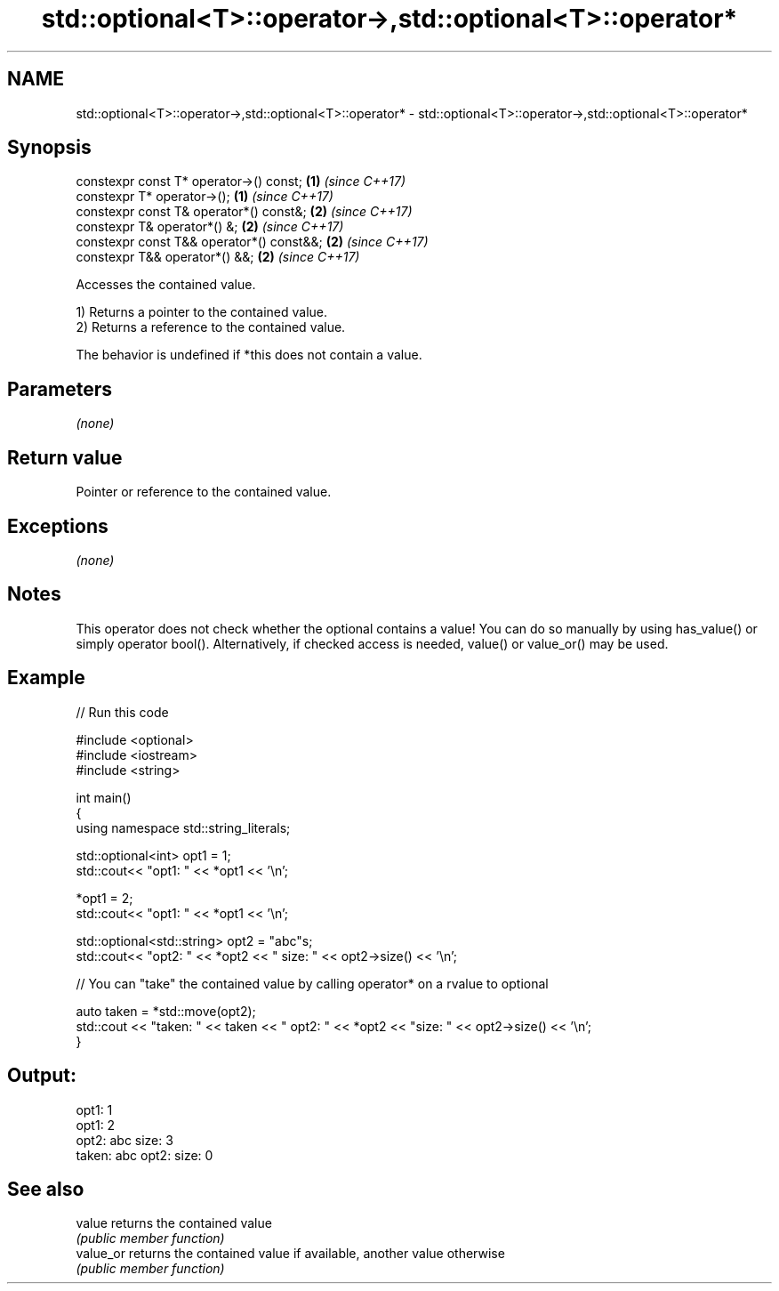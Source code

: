 .TH std::optional<T>::operator->,std::optional<T>::operator* 3 "2020.03.24" "http://cppreference.com" "C++ Standard Libary"
.SH NAME
std::optional<T>::operator->,std::optional<T>::operator* \- std::optional<T>::operator->,std::optional<T>::operator*

.SH Synopsis
   constexpr const T* operator->() const;   \fB(1)\fP \fI(since C++17)\fP
   constexpr T* operator->();               \fB(1)\fP \fI(since C++17)\fP
   constexpr const T& operator*() const&;   \fB(2)\fP \fI(since C++17)\fP
   constexpr T& operator*() &;              \fB(2)\fP \fI(since C++17)\fP
   constexpr const T&& operator*() const&&; \fB(2)\fP \fI(since C++17)\fP
   constexpr T&& operator*() &&;            \fB(2)\fP \fI(since C++17)\fP

   Accesses the contained value.

   1) Returns a pointer to the contained value.
   2) Returns a reference to the contained value.

   The behavior is undefined if *this does not contain a value.

.SH Parameters

   \fI(none)\fP

.SH Return value

   Pointer or reference to the contained value.

.SH Exceptions

   \fI(none)\fP

.SH Notes

   This operator does not check whether the optional contains a value! You can do so manually by using has_value() or simply operator bool(). Alternatively, if checked access is needed, value() or value_or() may be used.

.SH Example

   
// Run this code

 #include <optional>
 #include <iostream>
 #include <string>

 int main()
 {
     using namespace std::string_literals;

     std::optional<int> opt1 = 1;
     std::cout<< "opt1: "  << *opt1 << '\\n';

     *opt1 = 2;
     std::cout<< "opt1: "  << *opt1 << '\\n';

     std::optional<std::string> opt2 = "abc"s;
     std::cout<< "opt2: " << *opt2 << " size: " << opt2->size() << '\\n';

     // You can "take" the contained value by calling operator* on a rvalue to optional

     auto taken = *std::move(opt2);
     std::cout << "taken: " << taken << " opt2: " << *opt2 << "size: " << opt2->size()  << '\\n';
 }

.SH Output:

 opt1: 1
 opt1: 2
 opt2: abc size: 3
 taken: abc opt2: size: 0

.SH See also

   value    returns the contained value
            \fI(public member function)\fP
   value_or returns the contained value if available, another value otherwise
            \fI(public member function)\fP

